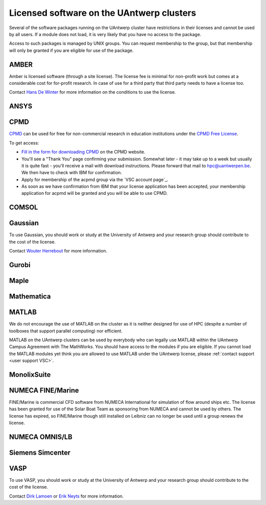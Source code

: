 .. _licensed software UAntwerp:

Licensed software on the UAntwerp clusters
==========================================

Several of the software packages running on the UAntwerp cluster have
restrictions in their licenses and cannot be used by all users. If a
module does not load, it is very likely that you have no access to the
package.

Access to such packages is managed by UNIX groups. You can request
membership to the group, but that membership will only be granted if you
are eligible for use of the package.

AMBER
-----

Amber is licensed software (through a site license). The license fee is minimal
for non-profit work but comes at a considerable cost for for-profit research. In
case of use for a third party that third party needs to have a license too.

Contact `Hans De Winter <https://www.uantwerpen.be/nl/personeel/hans-dewinter/>`_
for more information on the conditions to use the license.

ANSYS
-----

CPMD
----

`CPMD`_ can be used for free for
non-commercial research in education institutions under the `CPMD Free
License <https://www.cpmd.org/wordpress/index.php/download/apply-for-a-license/>`_.

To get access:

-  `Fill in the form for downloading
   CPMD <https://www.cpmd.org/wordpress/index.php/download/apply-for-a-license/cpmd-license-application/>`_
   on the CPMD website.
-  You'll see a "Thank You" page confirming your submission. Somewhat
   later - it may take up to a week but usually it is quite fast -
   you'll receive a mail with download instructions. Please forward that
   mail to hpc@uantwerpen.be. We
   then have to check with IBM for confirmation.
-  Apply for membership of the acpmd group via the `VSC account page`_.
-  As soon as we have confirmation from IBM that your license
   application has been accepted, your membership application for acpmd
   will be granted and you will be able to use CPMD.

COMSOL
------


Gaussian
--------

To use Gaussian, you should work or study at the University of Antwerp
and your research group should contribute to the cost of the license.

Contact `Wouter Herrebout <https://www.uantwerpen.be/en/staff/wouter-herrebout/>`_
for more information.


Gurobi
------


Maple
-----


Mathematica
-----------


MATLAB
------

We do not encourage the use of MATLAB on the cluster as it is neither
designed for use of HPC (despite a number of toolboxes that support
parallel computing) nor efficient.

MATLAB on the UAntwerp clusters can be used by everybody who can legally
use MATLAB within the UAntwerp Campus Agreement with The MathWorks. You
should have access to the modules if you are eligible. If you cannot
load the MATLAB modules yet think you are allowed to use MATLAB under
the UAntwerp license, please :ref:`contact support <user support VSC>`.

MonolixSuite
------------


NUMECA FINE/Marine
------------------

FINE/Marine is commercial CFD software from NUMECA International for
simulation of flow around ships etc. The license has been granted for
use of the Solar Boat Team as sponsoring from NUMECA and cannot be used
by others. The license has expired, so FINE/Marine though still installed
on Leibniz can no longer be used until a group renews the license.


NUMECA OMNIS/LB
---------------


Siemens Simcenter
-----------------


VASP
----

To use VASP, you should work or study at the University of Antwerp
and your research group should contribute to the cost of the license.

Contact `Dirk Lamoen <https://www.uantwerpen.be/en/staff/dirk-lamoen/>`_
or `Erik Neyts <https://www.uantwerpen.be/en/staff/erik-neyts/>`_
for more information.


